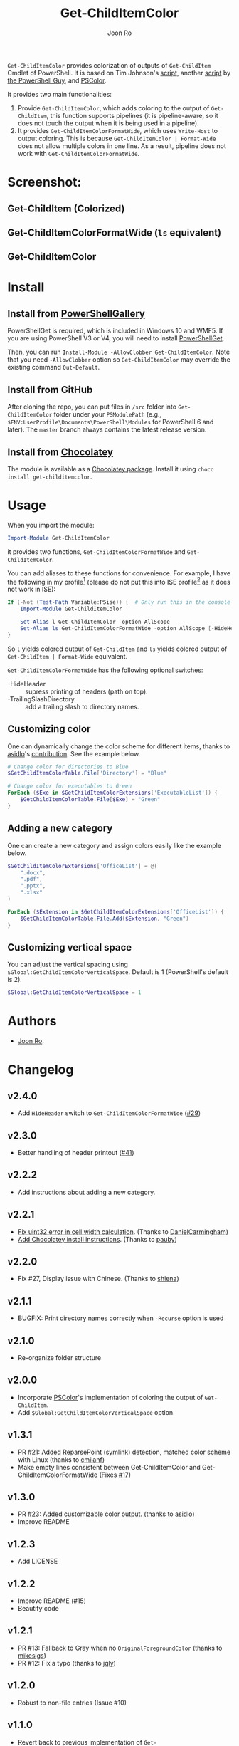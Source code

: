 # Created 2019-07-20 Sat 10:30
#+TITLE: Get-ChildItemColor
#+AUTHOR: Joon Ro

=Get-ChildItemColor= provides colorization of outputs of ~Get-ChildItem~
Cmdlet of PowerShell. It is based on Tim Johnson's [[http://tasteofpowershell.blogspot.com/2009/02/get-childitem-dir-results-color-coded.html][script,]] another [[http://mow001.blogspot.com/2006/01/colorized-msh-ls-replacement.html][script]]
by [[http://thepowershellguy.com/][the PowerShell Guy]], and [[https://github.com/Davlind/PSColor][PSColor]]. 

It provides two main functionalities:

1. Provide ~Get-ChildItemColor~, which adds coloring to the output of
   ~Get-ChildItem~, this function supports pipelines (it is pipeline-aware, so
   it does not touch the output when it is being used in a pipeline).
2. It provides =Get-ChildItemColorFormatWide=, which uses =Write-Host= to
   output coloring. This is because =Get-ChildItemColor | Format-Wide= does
   not allow multiple colors in one line. As a result, pipeline does not work
   with =Get-ChildItemColorFormatWide=.

* Screenshot:
** Get-ChildItem (Colorized)
[[file:./screenshots/Get-ChildItem.png]] 
** Get-ChildItemColorFormatWide (=ls= equivalent)
[[file:./screenshots/Get-ChildItemColorFormatWide.png]] 
** Get-ChildItemColor
[[file:./screenshots/Get-ChildItemColor.png]] 
* Install
** Install from [[https://www.powershellgallery.com/packages/Get-ChildItemColor/][PowerShellGallery]]
PowerShellGet is required, which is included in Windows 10 and WMF5. If you
are using PowerShell V3 or V4, you will need to install [[https://www.microsoft.com/en-us/download/details.aspx?id=49186][PowerShellGet]].

Then, you can run =Install-Module -AllowClobber Get-ChildItemColor=. Note that
you need =-AllowClobber= option so =Get-ChildItemColor= may override the
existing command =Out-Default=.
** Install from GitHub
After cloning the repo, you can put files in =/src= folder into
=Get-ChildItemColor= folder under your =PSModulePath= 
(e.g., =$ENV:UserProfile\Documents\PowerShell\Modules= for PowerShell 6 and
later). The =master= branch always contains the latest release version.
** Install from [[https://chocolatey.org][Chocolatey]]
The module is available as a [[https://chocolatey.org/packages/get-childitemcolor][Chocolatey package]]. Install it using =choco install get-childitemcolor=.
* Usage
When you import the module:

#+begin_src powershell
Import-Module Get-ChildItemColor
#+end_src

it provides two functions, =Get-ChildItemColorFormatWide= and
=Get-ChildItemColor=.

You can add aliases to these functions for convenience. For example, I have
the following in my profile[fn:pathProfile] (please do not put this into ISE
profile[fn:pathProfileISE] as it does not work in ISE):

#+begin_src powershell
If (-Not (Test-Path Variable:PSise)) {  # Only run this in the console and not in the ISE
    Import-Module Get-ChildItemColor
    
    Set-Alias l Get-ChildItemColor -option AllScope
    Set-Alias ls Get-ChildItemColorFormatWide -option AllScope [-HideHeader] [-TrailingSlashDirectory]
}
#+end_src

So =l= yields colored output of =Get-ChildItem= and =ls= yields colored output
of =Get-ChildItem | Format-Wide= equivalent.

~Get-ChildItemColorFormatWide~ has the following optional switches:

- -HideHeader :: supress printing of headers (path on top).
- -TrailingSlashDirectory :: add a trailing slash to directory names.
 
[fn:pathProfile] ~$Home\[My ]Documents\PowerShell\Profile.ps1~ or ~$Home\[My ]Documents\WindowsPowerShell\Profile.ps1~ 

[fn:pathProfileISE] ~$Home\[My ]Documents\WindowsPowerShell\Microsoft.PowerShellISE_profile.ps1~

** Customizing color
One can dynamically change the color scheme for different items, thanks to [[https://github.com/asidlo][asidlo]]'s [[https://github.com/joonro/Get-ChildItemColor/pull/23][contribution]].
See the example below.

#+begin_src powershell
# Change color for directories to Blue
$GetChildItemColorTable.File['Directory'] = "Blue"

# Change color for executables to Green
ForEach ($Exe in $GetChildItemColorExtensions['ExecutableList']) {
    $GetChildItemColorTable.File[$Exe] = "Green"
}
#+end_src
** Adding a new category
One can create a new category and assign colors easily like the example below.
#+begin_src powershell
$GetChildItemColorExtensions['OfficeList'] = @(
    ".docx",
    ".pdf",
    ".pptx",
    ".xlsx"
)

ForEach ($Extension in $GetChildItemColorExtensions['OfficeList']) {
    $GetChildItemColorTable.File.Add($Extension, "Green")
}
#+end_src
** Customizing vertical space
You can adjust the vertical spacing using =$Global:GetChildItemColorVerticalSpace=. Default is 1 (PowerShell's 
default is 2).

#+begin_src powershell
$Global:GetChildItemColorVerticalSpace = 1
#+end_src
* Authors
- [[http://github.com/joonro][Joon Ro]].
* Changelog
** v2.4.0
- Add ~HideHeader~ switch to ~Get-ChildItemColorFormatWide~ ([[https://github.com/joonro/Get-ChildItemColor/issues/29][#29]])
** v2.3.0
- Better handling of header printout ([[https://github.com/joonro/Get-ChildItemColor/issues/41][#41]])
** v2.2.2
- Add instructions about adding a new category.
** v2.2.1
- [[https://github.com/joonro/Get-ChildItemColor/pull/44][Fix uint32 error in cell width calculation]]. (Thanks to [[https://github.com/DanielCarmingham][DanielCarmingham]])
- [[https://github.com/joonro/Get-ChildItemColor/pull/35][Add Chocolatey install instructions]]. (Thanks to [[https://github.com/pauby][pauby]])
** v2.2.0
- Fix #27, Display issue with Chinese. (Thanks to [[https://github.com/shiena][shiena]])
** v2.1.1
- BUGFIX: Print directory names correctly when =-Recurse= option is used
** v2.1.0
- Re-organize folder structure
** v2.0.0
- Incorporate [[https://github.com/Davlind/PSColor][PSColor]]'s implementation of coloring the output of
  =Get-ChildItem=.
- Add =$Global:GetChildItemColorVerticalSpace= option.
** v1.3.1
- PR #21: Added ReparsePoint (symlink) detection, matched color scheme with
  Linux (thanks to [[https://github.com/cmilanf][cmilanf]])
- Make empty lines consistent between Get-ChildItemColor and
  Get-ChildItemColorFormatWide (Fixes [[https://github.com/joonro/Get-ChildItemColor/issues/17][#17]])
** v1.3.0
- PR [[https://github.com/joonro/Get-ChildItemColor/pull/23][#23]]: Added customizable color output. (thanks to [[https://github.com/asidlo][asidlo]])
- Improve README
** v1.2.3
- Add LICENSE
** v1.2.2
- Improve README (#15)
- Beautify code
** v1.2.1
- PR #13: Fallback to Gray when no =OriginalForegroundColor= (thanks to [[https://github.com/joonro/Get-ChildItemColor/issues?q=is%3Apr+author%3Amikesigs][mikesigs]])
- PR #12: Fix a typo (thanks to [[https://github.com/joonro/Get-ChildItemColor/issues?q=is%3Apr+author%3Ajqly][jqly]])
** v1.2.0
- Robust to non-file entries (Issue #10)
** v1.1.0
- Revert back to previous implementation of =Get-ChildItemColorFormatWide=
** v1.0.0
- The script changes =$Host.UI.RawUI.ForegroundColor= only and keep the item object intact
- =Get-ChildItemColorFormatWide= is basically =Get-ChildItemColor | Format-Wide=
** v0.5.3
- Better performance by reducing if's
- Proper printing of =DirectoryEntry= for =FormatWide= case
** v0.5.2
- Published on PowerShellGallery
- Refactoring; separate out two functions
** v0.4.2
- Make it a PowerShell module
** v0.4.1
- Returns vanila =Get-Childitem= results for =DictionaryEntry= cases.
** v0.4.0
- Make function names consistent to the PowerShell naming convention (#8)
- Use parameters more consistently, =-Path= works with paths with spaces (#3),
  and =-Force= works (#9)
